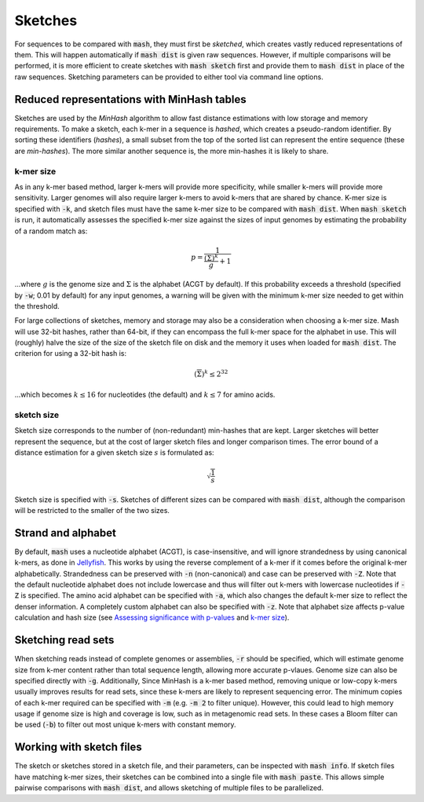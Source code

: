 Sketches
========

For sequences to be compared with :code:`mash`, they must first be `sketched`,
which creates vastly reduced representations of them. This will happen
automatically if :code:`mash dist` is given raw sequences. However, if multiple
comparisons will be performed, it is more efficient to create sketches with
:code:`mash sketch` first and provide them to :code:`mash dist` in place of the
raw sequences. Sketching parameters can be provided to either tool via
command line options.

Reduced representations with MinHash tables
-------------------------------------------
Sketches are used by the `MinHash` algorithm to allow fast distance estimations
with low storage and memory requirements. To make a sketch, each k-mer in a
sequence is `hashed`, which creates a pseudo-random identifier. By sorting these
identifiers (`hashes`), a small subset from the top of the sorted list can
represent the entire sequence (these are `min-hashes`). The more similar another
sequence is, the more min-hashes it is likely to share.

k-mer size
''''''''''
As in any k-mer based method, larger k-mers will provide more specificity, while
smaller k-mers will provide more sensitivity. Larger genomes will also require
larger k-mers to avoid k-mers that are shared by chance. K-mer size is
specified with :code:`-k`, and sketch files must have the same k-mer size to be
compared with :code:`mash dist`. When :code:`mash sketch` is run, it
automatically assesses the specified k-mer size against the sizes of input
genomes by estimating the probability of a random match as:

.. math::
  p = \frac 1 {\frac {\left(\overline\Sigma\right)^k} g + 1}
  
...where :math:`g` is the genome size and :math:`\Sigma` is the alphabet (ACGT
by default). If this probability exceeds a threshold (specified by
:code:`-w`; 0.01 by default) for any input genomes, a warning will be given
with the minimum k-mer size needed to get within the threshold.

For large collections of sketches, memory and storage may also be a
consideration when choosing a k-mer size. Mash will use 32-bit hashes, rather
than 64-bit, if they can encompass the full k-mer space for the alphabet in use.
This will (roughly) halve the size of the size of the sketch file on disk and
the memory it uses when loaded for :code:`mash dist`. The criterion for using a
32-bit hash is:

.. math::
   \left({\overline\Sigma}\right)^k \leq 2^{32}

...which becomes :math:`k \leq 16` for nucleotides (the default) and
:math:`k \leq 7` for amino acids.

sketch size
'''''''''''
Sketch size corresponds to the number of (non-redundant) min-hashes that are
kept. Larger sketches will better represent the sequence, but at the cost of
larger sketch files and longer comparison times. The error bound of a distance
estimation for a given sketch size :math:`s` is formulated as:

.. math::
  \sqrt{\frac{1}{s}}

Sketch size is specified with :code:`-s`. Sketches of different sizes can be
compared with :code:`mash dist`, although the comparison will be restricted to
the smaller of the two sizes.

Strand and alphabet
-------------------
By default, :code:`mash` uses a nucleotide alphabet (ACGT), is case-insensitive,
and will ignore strandedness by using canonical k-mers, as done in
`Jellyfish`_. This works by using the reverse complement of a k-mer if it comes
before the original k-mer alphabetically. Strandedness can be preserved with
:code:`-n` (non-canonical) and case can be preserved with :code:`-Z`. Note that
the default nucleotide alphabet does not include lowercase and thus will filter
out k-mers with lowercase nucleotides if :code:`-Z` is specified. The amino acid
alphabet can be specified with :code:`-a`, which also changes the default k-mer
size to reflect the denser information. A completely custom alphabet can also be
specified with :code:`-z`. Note that alphabet size affects p-value calculation
and hash size (see `Assessing significance with p-values <distances.htm#assessing-significance-with-p-values>`_ and `k-mer size`_).


Sketching read sets
-------------------

When sketching reads instead of complete genomes or assemblies, :code:`-r`
should be specified, which will estimate genome size from k-mer content
rather than total sequence length, allowing more accurate p-vlaues. Genome
size can also be specified directly with :code:`-g`. Additionally, Since
MinHash is a k-mer based method, removing unique or low-copy k-mers usually
improves results for read sets, since these k-mers are likely to represent
sequencing error. The minimum copies of each k-mer required can be specified
with :code:`-m` (e.g. :code:`-m 2` to filter unique). However, this could
lead to high memory usage if genome size is high and coverage is low, such as
in metagenomic read sets. In these cases a Bloom filter can be used (:code:`-b`)
to filter out most unique k-mers with constant memory.

Working with sketch files
-------------------------

The sketch or sketches stored in a sketch file, and their parameters, can be 
inspected with :code:`mash info`. If sketch files have matching k-mer sizes,
their sketches can be combined into a single file with :code:`mash paste`. This
allows simple pairwise comparisons with :code:`mash dist`, and allows sketching
of multiple files to be parallelized.

.. _Jellyfish: http://www.cbcb.umd.edu/software/jellyfish/
